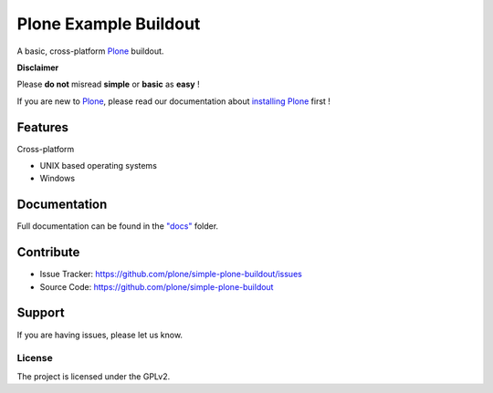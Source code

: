 ======================
Plone Example Buildout
======================

A basic, cross-platform `Plone <https://plone.org>`_ buildout.

**Disclaimer**

Please **do not** misread **simple** or **basic** as **easy** !

If you are new to `Plone <https://plone.org>`_, please read our documentation about
`installing Plone <https://docs.plone.org/manage/installing/installation.html>`_ first !

Features
========

Cross-platform

- UNIX based operating systems
- Windows

Documentation
=============

Full documentation can be found in the `"docs" <docs/index.rst>`_ folder.

Contribute
==========

- Issue Tracker: https://github.com/plone/simple-plone-buildout/issues
- Source Code: https://github.com/plone/simple-plone-buildout

Support
=======

If you are having issues, please let us know.

License
-------

The project is licensed under the GPLv2.
